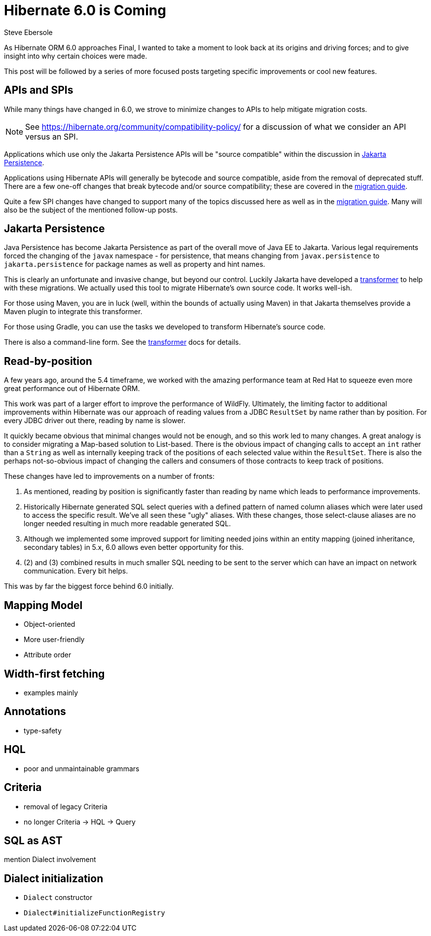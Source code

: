 = Hibernate 6.0 is Coming
Steve Ebersole
:awestruct-tags: ["Hibernate ORM"]
:awestruct-layout: blog-post
:docs-url: https://docs.jboss.org/hibernate/orm/6.0
:migration-guide-url: {docs-url}/migration-guide/migration-guide.html
:user-guide-url: {docs-url}/userguide/html_single/Hibernate_User_Guide.html
:jakarta-transformer-url: https://github.com/eclipse/transformer

As Hibernate ORM 6.0 approaches Final, I wanted to take a moment to look back at its origins and
driving forces; and to give insight into why certain choices were made.

This post will be followed by a series of more focused posts targeting specific improvements or
cool new features.


[[api-spi]]
== APIs and SPIs

While many things have changed in 6.0, we strove to minimize changes to APIs to help
mitigate migration costs.

[NOTE]
====
See https://hibernate.org/community/compatibility-policy/ for a discussion of what we consider
an API versus an SPI.
====

Applications which use only the Jakarta Persistence APIs will be "source compatible" within the
discussion in <<jpa>>.

Applications using Hibernate APIs will generally be bytecode and source compatible, aside
from the removal of deprecated stuff.  There are a few one-off changes that break bytecode and/or
source compatibility; these are covered in the link:{migration-guide-url}[migration guide].

Quite a few SPI changes have changed to support many of the topics discussed here as well as in
the link:{migration-guide-url}[migration guide].  Many will also be the subject of the mentioned
follow-up posts.


[[jpa]]
== Jakarta Persistence

Java Persistence has become Jakarta Persistence as part of the overall move of Java EE
to Jakarta.  Various legal requirements forced the changing of the `javax` namespace -
for persistence, that means changing from `javax.persistence` to `jakarta.persistence`
for package names as well as property and hint names.

This is clearly an unfortunate and invasive change, but beyond our control.  Luckily Jakarta
have developed a link:{jakarta-transformer-url}[transformer] to help with these migrations.  We actually
used this tool to migrate Hibernate's own source code.  It works well-ish.

For those using Maven, you are in luck (well, within the bounds of actually using Maven) in that
Jakarta themselves provide a Maven plugin to integrate this transformer.

For those using Gradle, you can use the tasks we developed to transform Hibernate's source code.

There is also a command-line form.  See the link:{jakarta-transformer-url}[transformer] docs for details.


[[read-by-position]]
== Read-by-position

A few years ago, around the 5.4 timeframe, we worked with the amazing performance team at Red Hat
to squeeze even more great performance out of Hibernate ORM.

This work was part of a larger effort to improve the performance of WildFly.  Ultimately, the limiting
factor to additional improvements within Hibernate was our approach of reading values from a JDBC
`ResultSet` by name rather than by position.  For every JDBC driver out there, reading by name is slower.

It quickly became obvious that minimal changes would not be enough, and so this work led to many changes.
A great analogy is to consider migrating a Map-based solution to List-based.  There is the obvious impact
of changing calls to accept an `int` rather than a `String` as well as internally keeping track of the
positions of each selected value within the `ResultSet`.  There is also the perhaps not-so-obvious
impact of changing the callers and consumers of those contracts to keep track of positions.

These changes have led to improvements on a number of fronts:

1. As mentioned, reading by position is significantly faster than reading by name which leads to
performance improvements.
2. Historically Hibernate generated SQL select queries with a defined pattern of named column aliases
which were later used to access the specific result.  We've all seen these "ugly" aliases.  With these
changes, those select-clause aliases are no longer needed resulting in much more readable generated
SQL.
3. Although we implemented some improved support for limiting needed joins within an entity mapping
(joined inheritance, secondary tables) in 5.x, 6.0 allows even better opportunity for this.
4. (2) and (3) combined results in much smaller SQL needing to be sent to the server which can
have an impact on network communication.  Every bit helps.

This was by far the biggest force behind 6.0 initially.



[[mapping-model]]
== Mapping Model

- Object-oriented
- More user-friendly
- Attribute order


[[width-first]]
== Width-first fetching

- examples mainly


[[annotations]]
== Annotations

- type-safety


[[hql]]
== HQL

- poor and unmaintainable grammars


[[criteria]]
== Criteria

- removal of legacy Criteria
- no longer Criteria -> HQL -> Query


[[sql-ast]]
== SQL as AST

mention Dialect involvement


[[dialect-init]]
== Dialect initialization

- `Dialect` constructor
- `Dialect#initializeFunctionRegistry`
